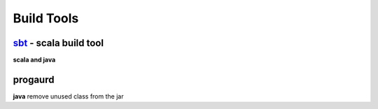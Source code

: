 ===========
Build Tools
===========

sbt_ - scala build tool
----------------------
**scala and java**

.. _sbt: http://www.scala-sbt.org/  


progaurd
--------
**java**
remove unused class from the jar